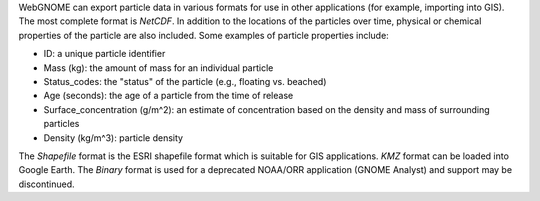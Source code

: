 .. keywords
   export, particles, format, netcdf, shapefile, kmz, binary
   

WebGNOME can export particle data in various formats for use in other applications (for example, importing into GIS). The most complete format is *NetCDF*. In addition to the locations of the particles over time, physical or chemical properties of the particle are also included. Some examples of particle properties include:

* ID: a unique particle identifier 
* Mass (kg): the amount of mass for an individual particle
* Status_codes: the "status" of the particle (e.g., floating vs. beached)
* Age (seconds): the age of a particle from the time of release
* Surface_concentration (g/m^2): an estimate of concentration based on the density and mass of surrounding particles
* Density (kg/m^3): particle density 

The *Shapefile* format is the ESRI shapefile format which is suitable for GIS applications. 
*KMZ* format can be loaded into Google Earth.
The *Binary* format is used for a deprecated NOAA/ORR application (GNOME Analyst) and support may be discontinued.